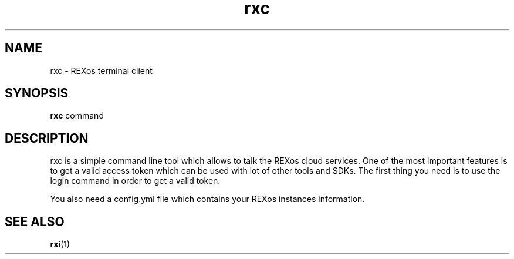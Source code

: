 .TH rxc 1 rxc\-VERSION
.SH NAME
rxc \- REXos terminal client
.SH SYNOPSIS
.B rxc
.RB command
.SH DESCRIPTION
rxc is a simple command line tool which allows to talk the REXos cloud
services. One of the most important features is to get a valid access token
which can be used with lot of other tools and SDKs. The first thing you need
is to use the login command in order to get a valid token.
.P
You also need a config.yml file which contains your REXos instances information.
.SH SEE ALSO
.BR rxi (1)
